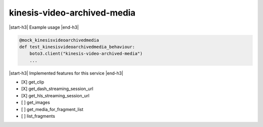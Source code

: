 .. _implementedservice_kinesis-video-archived-media:

.. |start-h3| raw:: html

    <h3>

.. |end-h3| raw:: html

    </h3>

============================
kinesis-video-archived-media
============================

|start-h3| Example usage |end-h3|

.. sourcecode:: python

            @mock_kinesisvideoarchivedmedia
            def test_kinesisvideoarchivedmedia_behaviour:
                boto3.client("kinesis-video-archived-media")
                ...



|start-h3| Implemented features for this service |end-h3|

- [X] get_clip
- [X] get_dash_streaming_session_url
- [X] get_hls_streaming_session_url
- [ ] get_images
- [ ] get_media_for_fragment_list
- [ ] list_fragments

